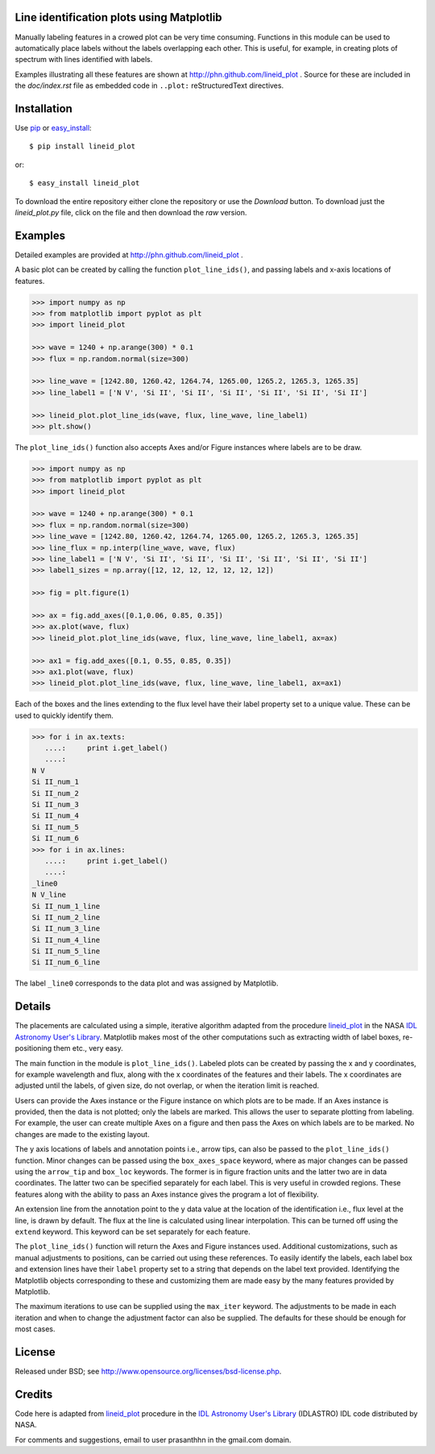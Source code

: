 Line identification plots using Matplotlib
==========================================

.. _lineid_plot: http://idlastro.gsfc.nasa.gov/ftp/pro/plot/lineid_plot.pro
.. _IDL Astronomy User's Library: http://idlastro.gsfc.nasa.gov/
.. _pip: http://pypi.python.org/pypi/pip 
.. _easy_install: http://packages.python.org/distribute/easy_install.html

Manually labeling features in a crowed plot can be very time
consuming. Functions in this module can be used to automatically place
labels without the labels overlapping each other. This is useful, for
example, in creating plots of spectrum with lines identified with
labels.

Examples illustrating all these features are shown at
http://phn.github.com/lineid_plot . Source for these are included in
the `doc/index.rst` file as embedded code in ``..plot:``
reStructuredText directives.

Installation
============

Use `pip`_ or `easy_install`_::

  $ pip install lineid_plot
  
or::

  $ easy_install lineid_plot


To download the entire repository either clone the repository or use
the *Download* button. To download just the `lineid_plot.py` file,
click on the file and then download the *raw* version.

Examples
========

Detailed examples are provided at http://phn.github.com/lineid_plot .

A basic plot can be created by calling the function
``plot_line_ids()``, and passing labels and x-axis locations of
features.

.. image:: simple_plot.png?raw=true
   :scale: 75%

.. code-block:: python

   >>> import numpy as np
   >>> from matplotlib import pyplot as plt
   >>> import lineid_plot

   >>> wave = 1240 + np.arange(300) * 0.1
   >>> flux = np.random.normal(size=300)

   >>> line_wave = [1242.80, 1260.42, 1264.74, 1265.00, 1265.2, 1265.3, 1265.35]
   >>> line_label1 = ['N V', 'Si II', 'Si II', 'Si II', 'Si II', 'Si II', 'Si II']

   >>> lineid_plot.plot_line_ids(wave, flux, line_wave, line_label1)
   >>> plt.show()


The ``plot_line_ids()`` function also accepts Axes and/or Figure
instances where labels are to be draw. 

.. image:: multi_axes.png?raw=true
   :scale: 75%

.. code-block:: python

  >>> import numpy as np
  >>> from matplotlib import pyplot as plt
  >>> import lineid_plot
   
  >>> wave = 1240 + np.arange(300) * 0.1
  >>> flux = np.random.normal(size=300)
  >>> line_wave = [1242.80, 1260.42, 1264.74, 1265.00, 1265.2, 1265.3, 1265.35]
  >>> line_flux = np.interp(line_wave, wave, flux)
  >>> line_label1 = ['N V', 'Si II', 'Si II', 'Si II', 'Si II', 'Si II', 'Si II']
  >>> label1_sizes = np.array([12, 12, 12, 12, 12, 12, 12])
   
  >>> fig = plt.figure(1)
  
  >>> ax = fig.add_axes([0.1,0.06, 0.85, 0.35])
  >>> ax.plot(wave, flux)
  >>> lineid_plot.plot_line_ids(wave, flux, line_wave, line_label1, ax=ax)

  >>> ax1 = fig.add_axes([0.1, 0.55, 0.85, 0.35])
  >>> ax1.plot(wave, flux)
  >>> lineid_plot.plot_line_ids(wave, flux, line_wave, line_label1, ax=ax1)


Each of the boxes and the lines extending to the flux level have their
label property set to a unique value. These can be used to quickly
identify them.

.. code-block:: python

  >>> for i in ax.texts:
     ....:     print i.get_label()
     ....:     
  N V
  Si II_num_1
  Si II_num_2
  Si II_num_3
  Si II_num_4
  Si II_num_5
  Si II_num_6
  >>> for i in ax.lines:
     ....:     print i.get_label()
     ....:     
  _line0
  N V_line
  Si II_num_1_line
  Si II_num_2_line
  Si II_num_3_line
  Si II_num_4_line
  Si II_num_5_line
  Si II_num_6_line


The label ``_line0`` corresponds to the data plot and was assigned by
Matplotlib.

Details
=======

The placements are calculated using a simple, iterative algorithm
adapted from the procedure `lineid_plot`_ in the NASA `IDL Astronomy
User's Library`_. Matplotlib makes most of the other computations such
as extracting width of label boxes, re-positioning them etc., very
easy.

The main function in the module is ``plot_line_ids()``. Labeled plots can
be created by passing the x and y coordinates, for example wavelength
and flux, along with the x coordinates of the features and their
labels. The x coordinates are adjusted until the labels, of given size,
do not overlap, or when the iteration limit is reached.

Users can provide the Axes instance or the Figure instance on which
plots are to be made. If an Axes instance is provided, then the data is
not plotted; only the labels are marked. This allows the user to
separate plotting from labeling. For example, the user can create
multiple Axes on a figure and then pass the Axes on which labels are to
be marked. No changes are made to the existing layout. 

The y axis locations of labels and annotation points i.e., arrow tips,
can also be passed to the ``plot_line_ids()`` function. Minor changes can
be passed using the ``box_axes_space`` keyword, where as major changes
can be passed using the ``arrow_tip`` and ``box_loc`` keywords. The former
is in figure fraction units and the latter two are in data
coordinates. The latter two can be specified separately for each
label. This is very useful in crowded regions. These features along
with the ability to pass an Axes instance gives the program a lot of
flexibility.

An extension line from the annotation point to the y data value at the
location of the identification i.e., flux level at the line, is drawn
by default. The flux at the line is calculated using linear
interpolation. This can be turned off using the ``extend`` keyword. This
keyword can be set separately for each feature.

The ``plot_line_ids()`` function will return the Axes and Figure
instances used. Additional customizations, such as manual adjustments
to positions, can be carried out using these references. To easily
identify the labels, each label box and extension lines have their
``label`` property set to a string that depends on the label text
provided. Identifying the Matplotlib objects corresponding to these and
customizing them are made easy by the many features provided by
Matplotlib.

The maximum iterations to use can be supplied using the ``max_iter``
keyword. The adjustments to be made in each iteration and when to
change the adjustment factor can also be supplied. The defaults for
these should be enough for most cases.

License
=======

Released under BSD; see http://www.opensource.org/licenses/bsd-license.php.

Credits
=======

Code here is adapted from `lineid_plot`_ procedure in the 
`IDL Astronomy User's Library`_ (IDLASTRO) IDL code distributed by NASA. 

For comments and suggestions, email to user prasanthhn in the gmail.com domain. 


..  LocalWords:  lineid IDL idlastro gsfc nasa


